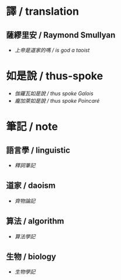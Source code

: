 #+AUTHOR: 謝宇恆 / XIE Yuheng
#+EMAIL:  xyheme@gmail.com

* 譯 / translation
** 薩繆里安 / Raymond Smullyan
   * [[translation/smullyan/is-god-a-taoist/overview.html][上帝是道家的嗎 / is god a taoist]]
* 如是說 / thus-spoke
  * [[thus-spoke/thus-spoke-galois/overview.html][伽羅瓦如是說 / thus spoke Galois]]
  * [[thus-spoke/thus-spoke-poincare/overview.html][龐加萊如是說 / thus spoke Poincaré]]
* 筆記 / note
** 語言學 / linguistic
   * [[note/linguistic/shi-ci-bi-ji/overview.html][釋詞筆記]]
** 道家 / daoism
   * [[note/daoism/qi-wu-lun/overview.html][齊物論記]]
** 算法 / algorithm
   * [[note/algorithm/algorithm-learning-note/overview.html][算法學記]]
** 生物 / biology
   * [[note/biology/biology-learning-note/overview.html][生物學記]]
